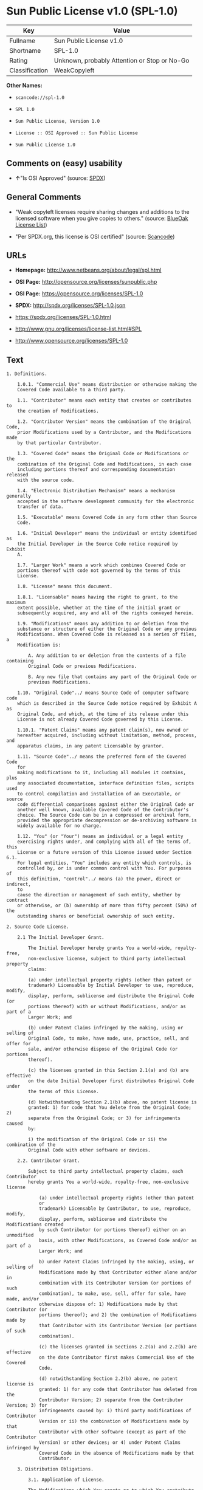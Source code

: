* Sun Public License v1.0 (SPL-1.0)

| Key              | Value                                          |
|------------------+------------------------------------------------|
| Fullname         | Sun Public License v1.0                        |
| Shortname        | SPL-1.0                                        |
| Rating           | Unknown, probably Attention or Stop or No-Go   |
| Classification   | WeakCopyleft                                   |

*Other Names:*

- =scancode://spl-1.0=

- =SPL 1.0=

- =Sun Public License, Version 1.0=

- =License :: OSI Approved :: Sun Public License=

- =Sun Public License 1.0=

** Comments on (easy) usability

- *↑*"Is OSI Approved" (source:
  [[https://spdx.org/licenses/SPL-1.0.html][SPDX]])

** General Comments

- "Weak copyleft licenses require sharing changes and additions to the
  licensed software when you give copies to others." (source:
  [[https://blueoakcouncil.org/copyleft][BlueOak License List]])

- "Per SPDX.org, this license is OSI certified" (source:
  [[https://github.com/nexB/scancode-toolkit/blob/develop/src/licensedcode/data/licenses/spl-1.0.yml][Scancode]])

** URLs

- *Homepage:* http://www.netbeans.org/about/legal/spl.html

- *OSI Page:* http://opensource.org/licenses/sunpublic.php

- *OSI Page:* https://opensource.org/licenses/SPL-1.0

- *SPDX:* http://spdx.org/licenses/SPL-1.0.json

- https://spdx.org/licenses/SPL-1.0.html

- http://www.gnu.org/licenses/license-list.html#SPL

- http://www.opensource.org/licenses/SPL-1.0

** Text

#+BEGIN_EXAMPLE
  1. Definitions.

      1.0.1. "Commercial Use" means distribution or otherwise making the
      Covered Code available to a third party.

      1.1. "Contributor" means each entity that creates or contributes to
      the creation of Modifications.

      1.2. "Contributor Version" means the combination of the Original Code,
      prior Modifications used by a Contributor, and the Modifications made
      by that particular Contributor.

      1.3. "Covered Code" means the Original Code or Modifications or the
      combination of the Original Code and Modifications, in each case
      including portions thereof and corresponding documentation released
      with the source code.

      1.4. "Electronic Distribution Mechanism" means a mechanism generally
      accepted in the software development community for the electronic
      transfer of data.

      1.5. "Executable" means Covered Code in any form other than Source
      Code.

      1.6. "Initial Developer" means the individual or entity identified as
      the Initial Developer in the Source Code notice required by Exhibit
      A.

      1.7. "Larger Work" means a work which combines Covered Code or
      portions thereof with code not governed by the terms of this
      License.

      1.8. "License" means this document.

      1.8.1. "Licensable" means having the right to grant, to the maximum
      extent possible, whether at the time of the initial grant or
      subsequently acquired, any and all of the rights conveyed herein.

      1.9. "Modifications" means any addition to or deletion from the
      substance or structure of either the Original Code or any previous
      Modifications. When Covered Code is released as a series of files, a
      Modification is:

          A. Any addition to or deletion from the contents of a file containing
          Original Code or previous Modifications.

          B. Any new file that contains any part of the Original Code or
          previous Modifications.

      1.10. "Original Code"../ means Source Code of computer software code
      which is described in the Source Code notice required by Exhibit A as
      Original Code, and which, at the time of its release under this
      License is not already Covered Code governed by this License.

      1.10.1. "Patent Claims" means any patent claim(s), now owned or
      hereafter acquired, including without limitation, method, process, and
      apparatus claims, in any patent Licensable by grantor.

      1.11. "Source Code"../ means the preferred form of the Covered Code
      for
      making modifications to it, including all modules it contains, plus
      any associated documentation, interface definition files, scripts used
      to control compilation and installation of an Executable, or source
      code differential comparisons against either the Original Code or
      another well known, available Covered Code of the Contributor's
      choice. The Source Code can be in a compressed or archival form,
      provided the appropriate decompression or de-archiving software is
      widely available for no charge.

      1.12. "You" (or "Your") means an individual or a legal entity
      exercising rights under, and complying with all of the terms of, this
      License or a future version of this License issued under Section 6.1.
      For legal entities, "You" includes any entity which controls, is
      controlled by, or is under common control with You. For purposes of
      this definition, "control"../ means (a) the power, direct or indirect,
      to
      cause the direction or management of such entity, whether by contract
      or otherwise, or (b) ownership of more than fifty percent (50%) of the
      outstanding shares or beneficial ownership of such entity.

  2. Source Code License.

      2.1 The Initial Developer Grant.

          The Initial Developer hereby grants You a world-wide, royalty-free,
          non-exclusive license, subject to third party intellectual property
          claims:

          (a) under intellectual property rights (other than patent or
          trademark) Licensable by Initial Developer to use, reproduce, modify,
          display, perform, sublicense and distribute the Original Code (or
          portions thereof) with or without Modifications, and/or as part of a
          Larger Work; and

          (b) under Patent Claims infringed by the making, using or selling of
          Original Code, to make, have made, use, practice, sell, and offer for
          sale, and/or otherwise dispose of the Original Code (or portions
          thereof).

          (c) the licenses granted in this Section 2.1(a) and (b) are effective
          on the date Initial Developer first distributes Original Code under
          the terms of this License.

          (d) Notwithstanding Section 2.1(b) above, no patent license is
          granted: 1) for code that You delete from the Original Code; 2)
          separate from the Original Code; or 3) for infringements caused
          by:

          i) the modification of the Original Code or ii) the combination of the
          Original Code with other software or devices.

      2.2. Contributor Grant.

          Subject to third party intellectual property claims, each Contributor
          hereby grants You a world-wide, royalty-free, non-exclusive license

              (a) under intellectual property rights (other than patent
              or
              trademark) Licensable by Contributor, to use, reproduce, modify,
              display, perform, sublicense and distribute the Modifications created
              by such Contributor (or portions thereof) either on an unmodified
              basis, with other Modifications, as Covered Code and/or as part of a
              Larger Work; and

              b) under Patent Claims infringed by the making, using, or selling of
              Modifications made by that Contributor either alone and/or in
              combination with its Contributor Version (or portions of such
              combination), to make, use, sell, offer for sale, have made, and/or
              otherwise dispose of: 1) Modifications made by that Contributor (or
              portions thereof); and 2) the combination of Modifications made by
              that Contributor with its Contributor Version (or portions of such
              combination).

              (c) the licenses granted in Sections 2.2(a) and 2.2(b) are effective
              on the date Contributor first makes Commercial Use of the Covered
              Code.

              (d) notwithstanding Section 2.2(b) above, no patent license is
              granted: 1) for any code that Contributor has deleted from the
              Contributor Version; 2) separate from the Contributor Version; 3) for
              infringements caused by: i) third party modifications of Contributor
              Version or ii) the combination of Modifications made by that
              Contributor with other software (except as part of the Contributor
              Version) or other devices; or 4) under Patent Claims infringed by
              Covered Code in the absence of Modifications made by that
              Contributor.

      3. Distribution Obligations.

          3.1. Application of License.

          The Modifications which You create or to which You contribute are
          governed by the terms of this License, including without limitation
          Section 2.2. The Source Code version of Covered Code may be
          distributed only under the terms of this License or a future version
          of this License released under Section 6.1, and You must include a
          copy of this License with every copy of the Source Code You
          distribute. You may not offer or impose any terms on any Source Code
          version that alters or restricts the applicable version of this
          License or the recipients' rights hereunder. However, You may include
          an additional document offering the additional rights described in
          Section 3.5.

          3.2. Availability of Source Code.

          Any Modification which You create or to which You contribute must be
          made available in Source Code form under the terms of this License
          either on the same media as an Executable version or via an accepted
          Electronic Distribution Mechanism to anyone to whom you made an
          Executable version available; and if made available via Electronic
          Distribution Mechanism, must remain available for at least twelve (12)
          months after the date it initially became available, or at least six
          (6) months after a subsequent version of that particular Modification
          has been made available to such recipients. You are responsible for
          ensuring that the Source Code version remains available even if the
          Electronic Distribution Mechanism is maintained by a third party.

          3.3. Description of Modifications.

          You must cause all Covered Code to which You contribute to contain a
          file documenting the changes You made to create that Covered Code and
          the date of any change. You must include a prominent statement that
          the Modification is derived, directly or indirectly, from Original
          Code provided by the Initial Developer and including the name of the
          Initial Developer in (a) the Source Code, and (b) in any notice in an
          Executable version or related documentation in which You describe the
          origin or ownership of the Covered Code.

          3.4. Intellectual Property Matters.

              (a) Third Party Claims.

              If Contributor has knowledge that a license under a third party's
              intellectual property rights is required to exercise the rights
              granted by such Contributor under Sections 2.1 or 2.2, Contributor
              must include a text file with the Source Code distribution titled
              "../LEGAL'' which describes the claim and the party making the claim in
              sufficient detail that a recipient will know whom to contact. If
              Contributor obtains such knowledge after the Modification is made
              available as described in Section 3.2, Contributor shall promptly
              modify the LEGAL file in all copies Contributor makes available
              thereafter and shall take other steps (such as notifying appropriate
              mailing lists or newsgroups) reasonably calculated to inform those who
              received the Covered Code that new knowledge has been obtained.

              (b) Contributor APIs.

              If Contributor's Modifications include an application programming
              interface ("API"../) and Contributor has knowledge of patent licenses
              which are reasonably necessary to implement that API, Contributor must
              also include this information in the LEGAL file.

              (c) Representations.

              Contributor represents that, except as disclosed pursuant to Section
              3.4(a) above, Contributor believes that Contributor's Modifications
              are Contributor's original creation(s) and/or Contributor has
              sufficient rights to grant the rights conveyed by this
              License

              .

          3.5. Required Notices.

          You must duplicate the notice in Exhibit A in each file of the Source
          Code. If it is not possible to put such notice in a particular Source
          Code file due to its structure, then You must include such notice in a
          location (such as a relevant directory) where a user would be likely
          to look for such a notice. If You created one or more Modification(s)
          You may add your name as a Contributor to the notice described in
          Exhibit A. You must also duplicate this License in any documentation
          for the Source Code where You describe recipients' rights or ownership
          rights relating to Covered Code. You may choose to offer, and to
          charge a fee for, warranty, support, indemnity or liability
          obligations to one or more recipients of Covered Code. However, You
          may do so only on Your own behalf, and not on behalf of the Initial
          Developer or any Contributor. You must make it absolutely clear than
          any such warranty, support, indemnity or liability obligation is
          offered by You alone, and You hereby agree to indemnify the Initial
          Developer and every Contributor for any liability incurred by the
          Initial Developer or such Contributor as a result of warranty,
          support, indemnity or liability terms You offer.

          3.6. Distribution of Executable Versions.

          You may distribute Covered Code in Executable form only if the
          requirements of Section 3.1-3.5 have been met for that Covered Code,
          and if You include a notice stating that the Source Code version of
          the Covered Code is available under the terms of this License,
          including a description of how and where You have fulfilled the
          obligations of Section 3.2. The notice must be conspicuously included
          in any notice in an Executable version, related documentation or
          collateral in which You describe recipients' rights relating to the
          Covered Code. You may distribute the Executable version of Covered
          Code or ownership rights under a license of Your choice, which may
          contain terms different from this License, provided that You are in
          compliance with the terms of this License and that the license for the
          Executable version does not attempt to limit or alter the recipient's
          rights in the Source Code version from the rights set forth in this
          License. If You distribute the Executable version under a different
          license You must make it absolutely clear that any terms which differ
          from this License are offered by You alone, not by the Initial
          Developer or any Contributor. You hereby agree to indemnify the
          Initial Developer and every Contributor for any liability incurred by
          the Initial Developer or such Contributor as a result of any such
          terms You offer.

          3.7. Larger Works.

          You may create a Larger Work by combining Covered Code with other
          code
          not governed by the terms of this License and distribute the Larger
          Work as a single product. In such a case, You must make sure the
          requirements of this License are fulfilled for the Covered Code.

      4. Inability to Comply Due to Statute or Regulation.

      If it is impossible for You to comply with any of the terms of this
      License with respect to some or all of the Covered Code due to
      statute, judicial order, or regulation then You must: (a) comply with
      the terms of this License to the maximum extent possible; and (b)
      describe the limitations and the code they affect. Such description
      must be included in the LEGAL file described in Section 3.4 and must
      be included with all distributions of the Source Code. Except to the
      extent prohibited by statute or regulation, such description must be
      sufficiently detailed for a recipient of ordinary skill to be able to
      understand it.

      5. Application of this License.

      This License applies to code to which the Initial Developer has
      attached the notice in Exhibit A and to related Covered Code.

      6. Versions of the License.

          6.1. New Versions.

          Sun Microsystems, Inc. ("Sun") may publish revised and/or new versions
          of the License from time to time. Each version will be given a
          distinguishing version number.

          6.2. Effect of New Versions.

          Once Covered Code has been published under a particular version of
          the
          License, You may always continue to use it under the terms of that
          version. You may also choose to use such Covered Code under the terms
          of any subsequent version of the License published by Sun. No one
          other than Sun has the right to modify the terms applicable to Covered
          Code created under this License.

          6.3. Derivative Works.

          If You create or use a modified version of this License (which you
          may
          only do in order to apply it to code which is not already Covered Code
          governed by this License), You must: (a) rename Your license so that
          the phrases "Sun," "Sun Public License," or "SPL"../ or any confusingly
          similar phrase do not appear in your license (except to note that your
          license differs from this License) and (b) otherwise make it clear
          that Your version of the license contains terms which differ from the
          Sun Public License. (Filling in the name of the Initial Developer,
          Original Code or Contributor in the notice described in Exhibit A
          shall not of themselves be deemed to be modifications of this
          License.)

      7. DISCLAIMER OF WARRANTY.

      COVERED CODE IS PROVIDED UNDER THIS LICENSE ON AN "../AS IS'' BASIS,
      WITHOUT WARRANTY OF ANY KIND, EITHER EXPRESSED OR IMPLIED, INCLUDING,
      WITHOUT LIMITATION, WARRANTIES THAT THE COVERED CODE IS FREE OF
      DEFECTS, MERCHANTABLE, FIT FOR A PARTICULAR PURPOSE OR NON-INFRINGING.
      THE ENTIRE RISK AS TO THE QUALITY AND PERFORMANCE OF THE COVERED CODE
      IS WITH YOU. SHOULD ANY COVERED CODE PROVE DEFECTIVE IN ANY RESPECT,
      YOU (NOT THE INITIAL DEVELOPER OR ANY OTHER CONTRIBUTOR) ASSUME THE
      COST OF ANY NECESSARY SERVICING, REPAIR OR CORRECTION. THIS DISCLAIMER
      OF WARRANTY CONSTITUTES AN ESSENTIAL PART OF THIS LICENSE. NO USE OF
      ANY COVERED CODE IS AUTHORIZED HEREUNDER EXCEPT UNDER THIS
      DISCLAIMER.

      8. TERMINATION.

          8.1. This License and the rights granted hereunder will terminate
          automatically if You fail to comply with terms herein and fail to cure
          such breach within 30 days of becoming aware of the breach. All
          sublicenses to the Covered Code which are properly granted shall
          survive any termination of this License. Provisions which, by their
          nature, must remain in effect beyond the termination of this License
          shall survive.

          8.2. If You initiate litigation by asserting a patent infringement
          claim (excluding declaratory judgment actions) against Initial Developer
          or a Contributor (the Initial Developer or Contributor against whom
          You file such action is referred to as "Participant") alleging
          that:

              (a) such Participant's Contributor Version directly or indirectly
              infringes any patent, then any and all rights granted by such
              Participant to You under Sections 2.1 and/or 2.2 of this License
              shall, upon 60 days notice from Participant terminate prospectively,
              unless if within 60 days after receipt of notice You either: (i)
              agree in writing to pay Participant a mutually agreeable reasonable
              royalty for Your past and future use of Modifications made by such
              Participant, or (ii) withdraw Your litigation claim with respect to
              the Contributor Version against such Participant. If within 60 days
              of notice, a reasonable royalty and payment arrangement are not
              mutually agreed upon in writing by the parties or the litigation claim
              is not withdrawn, the rights granted by Participant to You under
              Sections 2.1 and/or 2.2 automatically terminate at the expiration of
              the 60 day notice period specified above.

              (b) any software, hardware, or device, other than such Participant's
              Contributor Version, directly or indirectly infringes any patent, then
              any rights granted to You by such Participant under Sections 2.1(b)
              and 2.2(b) are revoked effective as of the date You first made, used,
              sold, distributed, or had made, Modifications made by that
              Participant.

          8.3. If You assert a patent infringement claim against Participant
          alleging that such Participant's Contributor Version directly or
          indirectly infringes any patent where such claim is resolved (such as
          by license or settlement) prior to the initiation of patent
          infringement litigation, then the reasonable value of the licenses
          granted by such Participant under Sections 2.1 or 2.2 shall be taken
          into account in determining the amount or value of any payment or
          license.

          8.4. In the event of termination under Sections 8.1 or 8.2 above,
          all
          end user license agreements (excluding distributors and resellers)
          which have been validly granted by You or any distributor hereunder
          prior to termination shall survive termination.

      9. LIMITATION OF LIABILITY.

      UNDER NO CIRCUMSTANCES AND UNDER NO LEGAL THEORY, WHETHER TORT
      (INCLUDING NEGLIGENCE), CONTRACT, OR OTHERWISE, SHALL YOU, THE INITIAL
      DEVELOPER, ANY OTHER CONTRIBUTOR, OR ANY DISTRIBUTOR OF COVERED CODE,
      OR ANY SUPPLIER OF ANY OF SUCH PARTIES, BE LIABLE TO ANY PERSON FOR
      ANY INDIRECT, SPECIAL, INCIDENTAL, OR CONSEQUENTIAL DAMAGES OF ANY
      CHARACTER INCLUDING, WITHOUT LIMITATION, DAMAGES FOR LOSS OF GOODWILL,
      WORK STOPPAGE, COMPUTER FAILURE OR MALFUNCTION, OR ANY AND ALL OTHER
      COMMERCIAL DAMAGES OR LOSSES, EVEN IF SUCH PARTY SHALL HAVE BEEN
      INFORMED OF THE POSSIBILITY OF SUCH DAMAGES. THIS LIMITATION OF
      LIABILITY SHALL NOT APPLY TO LIABILITY FOR DEATH OR PERSONAL INJURY
      RESULTING FROM SUCH PARTY'S NEGLIGENCE TO THE EXTENT APPLICABLE LAW
      PROHIBITS SUCH LIMITATION. SOME JURISDICTIONS DO NOT ALLOW THE
      EXCLUSION OR LIMITATION OF INCIDENTAL OR CONSEQUENTIAL DAMAGES, SO
      THIS EXCLUSION AND LIMITATION MAY NOT APPLY TO YOU.

      10. U.S. GOVERNMENT END USERS.

      The Covered Code is a "commercial item," as that term is defined in
      48
      C.F.R. 2.101 (Oct. 1995), consisting of "commercial computer software"
      and "commercial computer software documentation,"../ as such terms are
      used in 48 C.F.R. 12.212 (Sept. 1995). Consistent with 48 C.F.R.
      12.212 and 48 C.F.R. 227.7202-1 through 227.7202-4 (June 1995), all
      U.S. Government End Users acquire Covered Code with only those rights
      set forth herein.

      11. MISCELLANEOUS.

      This License represents the complete agreement concerning subject
      matter hereof. If any provision of this License is held to be
      unenforceable, such provision shall be reformed only to the extent
      necessary to make it enforceable. This License shall be governed by
      California law provisions (except to the extent applicable law, if
      any, provides otherwise), excluding its conflict-of-law provisions.
      With respect to disputes in which at least one party is a citizen of,
      or an entity chartered or registered to do business in the United
      States of America, any litigation relating to this License shall be
      subject to the jurisdiction of the Federal Courts of the Northern
      District of California, with venue lying in Santa Clara County,
      California, with the losing party responsible for costs, including
      without limitation, court costs and reasonable attorneys' fees and
      expenses. The application of the United Nations Convention on
      Contracts for the International Sale of Goods is expressly excluded.
      Any law or regulation which provides that the language of a contract
      shall be construed against the drafter shall not apply to this
      License.

      12. RESPONSIBILITY FOR CLAIMS.

      As between Initial Developer and the Contributors, each party is
      responsible for claims and damages arising, directly or indirectly,
      out of its utilization of rights under this License and You agree to
      work with Initial Developer and Contributors to distribute such
      responsibility on an equitable basis. Nothing herein is intended or
      shall be deemed to constitute any admission of liability.

      13. MULTIPLE-LICENSED CODE.

      Initial Developer may designate portions of the Covered Code as
      ?Multiple-Licensed?. ?Multiple-Licensed? means that the Initial
      Developer permits you to utilize portions of the Covered Code under
      Your choice of the alternative licenses, if any, specified by the
      Initial Developer in the file described in Exhibit A.

      Exhibit A -Sun Public License Notice.

          The contents of this file are subject to the Sun Public License

          Version 1.0 (the License); you may not use this file except in

          compliance with the License. A copy of the License is available at

          http://www.sun.com/

          The Original Code is  . The Initial Developer of the

          Original Code is  . Portions created by   are Copyright

          (C) . All Rights Reserved.

          Contributor(s):  .

          Alternatively, the contents of this file may be used under the terms

          of the   license (the ?[   ] License?), in which case the

          provisions of [ ] License are applicable instead of those above.

          If you wish to allow use of your version of this file only under the

          terms of the [ ] License and not to allow others to use your

          version of this file under the SPL, indicate your decision by deleting

          the provisions above and replace them with the notice and other

          provisions required by the [   ] License. If you do not delete the

          provisions above, a recipient may use your version of this file under

          either the SPL or the [   ] License.

          [NOTE: The text of this Exhibit A may differ slightly from the text of

          the notices in the Source Code files of the Original Code. You should

          use the text of this Exhibit A rather than the text found in the

          Original Code Source Code for Your Modifications.]
#+END_EXAMPLE

--------------

** Raw Data

*** Facts

- [[https://spdx.org/licenses/SPL-1.0.html][SPDX]]

- [[https://blueoakcouncil.org/copyleft][BlueOak License List]]

- [[https://github.com/OpenChain-Project/curriculum/raw/ddf1e879341adbd9b297cd67c5d5c16b2076540b/policy-template/Open%20Source%20Policy%20Template%20for%20OpenChain%20Specification%201.2.ods][OpenChainPolicyTemplate]]

- [[https://github.com/nexB/scancode-toolkit/blob/develop/src/licensedcode/data/licenses/spl-1.0.yml][Scancode]]

- [[https://opensource.org/licenses/][OpenSourceInitiative]]

- [[https://github.com/okfn/licenses/blob/master/licenses.csv][Open
  Knowledge International]]

*** Dot Cluster Graph

[[../dot/SPL-1.0.svg]]

*** Raw JSON

#+BEGIN_EXAMPLE
  {
      "__impliedNames": [
          "SPL-1.0",
          "Sun Public License v1.0",
          "scancode://spl-1.0",
          "SPL 1.0",
          "Sun Public License, Version 1.0",
          "License :: OSI Approved :: Sun Public License",
          "Sun Public License 1.0"
      ],
      "__impliedId": "SPL-1.0",
      "__impliedAmbiguousNames": [
          "Sun Public License v1.0"
      ],
      "__impliedComments": [
          [
              "BlueOak License List",
              [
                  "Weak copyleft licenses require sharing changes and additions to the licensed software when you give copies to others."
              ]
          ],
          [
              "Scancode",
              [
                  "Per SPDX.org, this license is OSI certified"
              ]
          ]
      ],
      "facts": {
          "Open Knowledge International": {
              "is_generic": null,
              "legacy_ids": [],
              "status": "active",
              "domain_software": true,
              "url": "https://opensource.org/licenses/SPL-1.0",
              "maintainer": "",
              "od_conformance": "not reviewed",
              "_sourceURL": "https://github.com/okfn/licenses/blob/master/licenses.csv",
              "domain_data": false,
              "osd_conformance": "approved",
              "id": "SPL-1.0",
              "title": "Sun Public License 1.0",
              "_implications": {
                  "__impliedNames": [
                      "SPL-1.0",
                      "Sun Public License 1.0"
                  ],
                  "__impliedId": "SPL-1.0",
                  "__impliedURLs": [
                      [
                          null,
                          "https://opensource.org/licenses/SPL-1.0"
                      ]
                  ]
              },
              "domain_content": false
          },
          "SPDX": {
              "isSPDXLicenseDeprecated": false,
              "spdxFullName": "Sun Public License v1.0",
              "spdxDetailsURL": "http://spdx.org/licenses/SPL-1.0.json",
              "_sourceURL": "https://spdx.org/licenses/SPL-1.0.html",
              "spdxLicIsOSIApproved": true,
              "spdxSeeAlso": [
                  "https://opensource.org/licenses/SPL-1.0"
              ],
              "_implications": {
                  "__impliedNames": [
                      "SPL-1.0",
                      "Sun Public License v1.0"
                  ],
                  "__impliedId": "SPL-1.0",
                  "__impliedJudgement": [
                      [
                          "SPDX",
                          {
                              "tag": "PositiveJudgement",
                              "contents": "Is OSI Approved"
                          }
                      ]
                  ],
                  "__isOsiApproved": true,
                  "__impliedURLs": [
                      [
                          "SPDX",
                          "http://spdx.org/licenses/SPL-1.0.json"
                      ],
                      [
                          null,
                          "https://opensource.org/licenses/SPL-1.0"
                      ]
                  ]
              },
              "spdxLicenseId": "SPL-1.0"
          },
          "Scancode": {
              "otherUrls": [
                  "http://www.gnu.org/licenses/license-list.html#SPL",
                  "http://www.opensource.org/licenses/SPL-1.0",
                  "https://opensource.org/licenses/SPL-1.0"
              ],
              "homepageUrl": "http://www.netbeans.org/about/legal/spl.html",
              "shortName": "SPL 1.0",
              "textUrls": null,
              "text": "1. Definitions.\n\n    1.0.1. \"Commercial Use\" means distribution or otherwise making the\n    Covered Code available to a third party.\n\n    1.1. \"Contributor\" means each entity that creates or contributes to\n    the creation of Modifications.\n\n    1.2. \"Contributor Version\" means the combination of the Original Code,\n    prior Modifications used by a Contributor, and the Modifications made\n    by that particular Contributor.\n\n    1.3. \"Covered Code\" means the Original Code or Modifications or the\n    combination of the Original Code and Modifications, in each case\n    including portions thereof and corresponding documentation released\n    with the source code.\n\n    1.4. \"Electronic Distribution Mechanism\" means a mechanism generally\n    accepted in the software development community for the electronic\n    transfer of data.\n\n    1.5. \"Executable\" means Covered Code in any form other than Source\n    Code.\n\n    1.6. \"Initial Developer\" means the individual or entity identified as\n    the Initial Developer in the Source Code notice required by Exhibit\n    A.\n\n    1.7. \"Larger Work\" means a work which combines Covered Code or\n    portions thereof with code not governed by the terms of this\n    License.\n\n    1.8. \"License\" means this document.\n\n    1.8.1. \"Licensable\" means having the right to grant, to the maximum\n    extent possible, whether at the time of the initial grant or\n    subsequently acquired, any and all of the rights conveyed herein.\n\n    1.9. \"Modifications\" means any addition to or deletion from the\n    substance or structure of either the Original Code or any previous\n    Modifications. When Covered Code is released as a series of files, a\n    Modification is:\n\n        A. Any addition to or deletion from the contents of a file containing\n        Original Code or previous Modifications.\n\n        B. Any new file that contains any part of the Original Code or\n        previous Modifications.\n\n    1.10. \"Original Code\"../ means Source Code of computer software code\n    which is described in the Source Code notice required by Exhibit A as\n    Original Code, and which, at the time of its release under this\n    License is not already Covered Code governed by this License.\n\n    1.10.1. \"Patent Claims\" means any patent claim(s), now owned or\n    hereafter acquired, including without limitation, method, process, and\n    apparatus claims, in any patent Licensable by grantor.\n\n    1.11. \"Source Code\"../ means the preferred form of the Covered Code\n    for\n    making modifications to it, including all modules it contains, plus\n    any associated documentation, interface definition files, scripts used\n    to control compilation and installation of an Executable, or source\n    code differential comparisons against either the Original Code or\n    another well known, available Covered Code of the Contributor's\n    choice. The Source Code can be in a compressed or archival form,\n    provided the appropriate decompression or de-archiving software is\n    widely available for no charge.\n\n    1.12. \"You\" (or \"Your\") means an individual or a legal entity\n    exercising rights under, and complying with all of the terms of, this\n    License or a future version of this License issued under Section 6.1.\n    For legal entities, \"You\" includes any entity which controls, is\n    controlled by, or is under common control with You. For purposes of\n    this definition, \"control\"../ means (a) the power, direct or indirect,\n    to\n    cause the direction or management of such entity, whether by contract\n    or otherwise, or (b) ownership of more than fifty percent (50%) of the\n    outstanding shares or beneficial ownership of such entity.\n\n2. Source Code License.\n\n    2.1 The Initial Developer Grant.\n\n        The Initial Developer hereby grants You a world-wide, royalty-free,\n        non-exclusive license, subject to third party intellectual property\n        claims:\n\n        (a) under intellectual property rights (other than patent or\n        trademark) Licensable by Initial Developer to use, reproduce, modify,\n        display, perform, sublicense and distribute the Original Code (or\n        portions thereof) with or without Modifications, and/or as part of a\n        Larger Work; and\n\n        (b) under Patent Claims infringed by the making, using or selling of\n        Original Code, to make, have made, use, practice, sell, and offer for\n        sale, and/or otherwise dispose of the Original Code (or portions\n        thereof).\n\n        (c) the licenses granted in this Section 2.1(a) and (b) are effective\n        on the date Initial Developer first distributes Original Code under\n        the terms of this License.\n\n        (d) Notwithstanding Section 2.1(b) above, no patent license is\n        granted: 1) for code that You delete from the Original Code; 2)\n        separate from the Original Code; or 3) for infringements caused\n        by:\n\n        i) the modification of the Original Code or ii) the combination of the\n        Original Code with other software or devices.\n\n    2.2. Contributor Grant.\n\n        Subject to third party intellectual property claims, each Contributor\n        hereby grants You a world-wide, royalty-free, non-exclusive license\n\n            (a) under intellectual property rights (other than patent\n            or\n            trademark) Licensable by Contributor, to use, reproduce, modify,\n            display, perform, sublicense and distribute the Modifications created\n            by such Contributor (or portions thereof) either on an unmodified\n            basis, with other Modifications, as Covered Code and/or as part of a\n            Larger Work; and\n\n            b) under Patent Claims infringed by the making, using, or selling of\n            Modifications made by that Contributor either alone and/or in\n            combination with its Contributor Version (or portions of such\n            combination), to make, use, sell, offer for sale, have made, and/or\n            otherwise dispose of: 1) Modifications made by that Contributor (or\n            portions thereof); and 2) the combination of Modifications made by\n            that Contributor with its Contributor Version (or portions of such\n            combination).\n\n            (c) the licenses granted in Sections 2.2(a) and 2.2(b) are effective\n            on the date Contributor first makes Commercial Use of the Covered\n            Code.\n\n            (d) notwithstanding Section 2.2(b) above, no patent license is\n            granted: 1) for any code that Contributor has deleted from the\n            Contributor Version; 2) separate from the Contributor Version; 3) for\n            infringements caused by: i) third party modifications of Contributor\n            Version or ii) the combination of Modifications made by that\n            Contributor with other software (except as part of the Contributor\n            Version) or other devices; or 4) under Patent Claims infringed by\n            Covered Code in the absence of Modifications made by that\n            Contributor.\n\n    3. Distribution Obligations.\n\n        3.1. Application of License.\n\n        The Modifications which You create or to which You contribute are\n        governed by the terms of this License, including without limitation\n        Section 2.2. The Source Code version of Covered Code may be\n        distributed only under the terms of this License or a future version\n        of this License released under Section 6.1, and You must include a\n        copy of this License with every copy of the Source Code You\n        distribute. You may not offer or impose any terms on any Source Code\n        version that alters or restricts the applicable version of this\n        License or the recipients' rights hereunder. However, You may include\n        an additional document offering the additional rights described in\n        Section 3.5.\n\n        3.2. Availability of Source Code.\n\n        Any Modification which You create or to which You contribute must be\n        made available in Source Code form under the terms of this License\n        either on the same media as an Executable version or via an accepted\n        Electronic Distribution Mechanism to anyone to whom you made an\n        Executable version available; and if made available via Electronic\n        Distribution Mechanism, must remain available for at least twelve (12)\n        months after the date it initially became available, or at least six\n        (6) months after a subsequent version of that particular Modification\n        has been made available to such recipients. You are responsible for\n        ensuring that the Source Code version remains available even if the\n        Electronic Distribution Mechanism is maintained by a third party.\n\n        3.3. Description of Modifications.\n\n        You must cause all Covered Code to which You contribute to contain a\n        file documenting the changes You made to create that Covered Code and\n        the date of any change. You must include a prominent statement that\n        the Modification is derived, directly or indirectly, from Original\n        Code provided by the Initial Developer and including the name of the\n        Initial Developer in (a) the Source Code, and (b) in any notice in an\n        Executable version or related documentation in which You describe the\n        origin or ownership of the Covered Code.\n\n        3.4. Intellectual Property Matters.\n\n            (a) Third Party Claims.\n\n            If Contributor has knowledge that a license under a third party's\n            intellectual property rights is required to exercise the rights\n            granted by such Contributor under Sections 2.1 or 2.2, Contributor\n            must include a text file with the Source Code distribution titled\n            \"../LEGAL'' which describes the claim and the party making the claim in\n            sufficient detail that a recipient will know whom to contact. If\n            Contributor obtains such knowledge after the Modification is made\n            available as described in Section 3.2, Contributor shall promptly\n            modify the LEGAL file in all copies Contributor makes available\n            thereafter and shall take other steps (such as notifying appropriate\n            mailing lists or newsgroups) reasonably calculated to inform those who\n            received the Covered Code that new knowledge has been obtained.\n\n            (b) Contributor APIs.\n\n            If Contributor's Modifications include an application programming\n            interface (\"API\"../) and Contributor has knowledge of patent licenses\n            which are reasonably necessary to implement that API, Contributor must\n            also include this information in the LEGAL file.\n\n            (c) Representations.\n\n            Contributor represents that, except as disclosed pursuant to Section\n            3.4(a) above, Contributor believes that Contributor's Modifications\n            are Contributor's original creation(s) and/or Contributor has\n            sufficient rights to grant the rights conveyed by this\n            License\n\n            .\n\n        3.5. Required Notices.\n\n        You must duplicate the notice in Exhibit A in each file of the Source\n        Code. If it is not possible to put such notice in a particular Source\n        Code file due to its structure, then You must include such notice in a\n        location (such as a relevant directory) where a user would be likely\n        to look for such a notice. If You created one or more Modification(s)\n        You may add your name as a Contributor to the notice described in\n        Exhibit A. You must also duplicate this License in any documentation\n        for the Source Code where You describe recipients' rights or ownership\n        rights relating to Covered Code. You may choose to offer, and to\n        charge a fee for, warranty, support, indemnity or liability\n        obligations to one or more recipients of Covered Code. However, You\n        may do so only on Your own behalf, and not on behalf of the Initial\n        Developer or any Contributor. You must make it absolutely clear than\n        any such warranty, support, indemnity or liability obligation is\n        offered by You alone, and You hereby agree to indemnify the Initial\n        Developer and every Contributor for any liability incurred by the\n        Initial Developer or such Contributor as a result of warranty,\n        support, indemnity or liability terms You offer.\n\n        3.6. Distribution of Executable Versions.\n\n        You may distribute Covered Code in Executable form only if the\n        requirements of Section 3.1-3.5 have been met for that Covered Code,\n        and if You include a notice stating that the Source Code version of\n        the Covered Code is available under the terms of this License,\n        including a description of how and where You have fulfilled the\n        obligations of Section 3.2. The notice must be conspicuously included\n        in any notice in an Executable version, related documentation or\n        collateral in which You describe recipients' rights relating to the\n        Covered Code. You may distribute the Executable version of Covered\n        Code or ownership rights under a license of Your choice, which may\n        contain terms different from this License, provided that You are in\n        compliance with the terms of this License and that the license for the\n        Executable version does not attempt to limit or alter the recipient's\n        rights in the Source Code version from the rights set forth in this\n        License. If You distribute the Executable version under a different\n        license You must make it absolutely clear that any terms which differ\n        from this License are offered by You alone, not by the Initial\n        Developer or any Contributor. You hereby agree to indemnify the\n        Initial Developer and every Contributor for any liability incurred by\n        the Initial Developer or such Contributor as a result of any such\n        terms You offer.\n\n        3.7. Larger Works.\n\n        You may create a Larger Work by combining Covered Code with other\n        code\n        not governed by the terms of this License and distribute the Larger\n        Work as a single product. In such a case, You must make sure the\n        requirements of this License are fulfilled for the Covered Code.\n\n    4. Inability to Comply Due to Statute or Regulation.\n\n    If it is impossible for You to comply with any of the terms of this\n    License with respect to some or all of the Covered Code due to\n    statute, judicial order, or regulation then You must: (a) comply with\n    the terms of this License to the maximum extent possible; and (b)\n    describe the limitations and the code they affect. Such description\n    must be included in the LEGAL file described in Section 3.4 and must\n    be included with all distributions of the Source Code. Except to the\n    extent prohibited by statute or regulation, such description must be\n    sufficiently detailed for a recipient of ordinary skill to be able to\n    understand it.\n\n    5. Application of this License.\n\n    This License applies to code to which the Initial Developer has\n    attached the notice in Exhibit A and to related Covered Code.\n\n    6. Versions of the License.\n\n        6.1. New Versions.\n\n        Sun Microsystems, Inc. (\"Sun\") may publish revised and/or new versions\n        of the License from time to time. Each version will be given a\n        distinguishing version number.\n\n        6.2. Effect of New Versions.\n\n        Once Covered Code has been published under a particular version of\n        the\n        License, You may always continue to use it under the terms of that\n        version. You may also choose to use such Covered Code under the terms\n        of any subsequent version of the License published by Sun. No one\n        other than Sun has the right to modify the terms applicable to Covered\n        Code created under this License.\n\n        6.3. Derivative Works.\n\n        If You create or use a modified version of this License (which you\n        may\n        only do in order to apply it to code which is not already Covered Code\n        governed by this License), You must: (a) rename Your license so that\n        the phrases \"Sun,\" \"Sun Public License,\" or \"SPL\"../ or any confusingly\n        similar phrase do not appear in your license (except to note that your\n        license differs from this License) and (b) otherwise make it clear\n        that Your version of the license contains terms which differ from the\n        Sun Public License. (Filling in the name of the Initial Developer,\n        Original Code or Contributor in the notice described in Exhibit A\n        shall not of themselves be deemed to be modifications of this\n        License.)\n\n    7. DISCLAIMER OF WARRANTY.\n\n    COVERED CODE IS PROVIDED UNDER THIS LICENSE ON AN \"../AS IS'' BASIS,\n    WITHOUT WARRANTY OF ANY KIND, EITHER EXPRESSED OR IMPLIED, INCLUDING,\n    WITHOUT LIMITATION, WARRANTIES THAT THE COVERED CODE IS FREE OF\n    DEFECTS, MERCHANTABLE, FIT FOR A PARTICULAR PURPOSE OR NON-INFRINGING.\n    THE ENTIRE RISK AS TO THE QUALITY AND PERFORMANCE OF THE COVERED CODE\n    IS WITH YOU. SHOULD ANY COVERED CODE PROVE DEFECTIVE IN ANY RESPECT,\n    YOU (NOT THE INITIAL DEVELOPER OR ANY OTHER CONTRIBUTOR) ASSUME THE\n    COST OF ANY NECESSARY SERVICING, REPAIR OR CORRECTION. THIS DISCLAIMER\n    OF WARRANTY CONSTITUTES AN ESSENTIAL PART OF THIS LICENSE. NO USE OF\n    ANY COVERED CODE IS AUTHORIZED HEREUNDER EXCEPT UNDER THIS\n    DISCLAIMER.\n\n    8. TERMINATION.\n\n        8.1. This License and the rights granted hereunder will terminate\n        automatically if You fail to comply with terms herein and fail to cure\n        such breach within 30 days of becoming aware of the breach. All\n        sublicenses to the Covered Code which are properly granted shall\n        survive any termination of this License. Provisions which, by their\n        nature, must remain in effect beyond the termination of this License\n        shall survive.\n\n        8.2. If You initiate litigation by asserting a patent infringement\n        claim (excluding declaratory judgment actions) against Initial Developer\n        or a Contributor (the Initial Developer or Contributor against whom\n        You file such action is referred to as \"Participant\") alleging\n        that:\n\n            (a) such Participant's Contributor Version directly or indirectly\n            infringes any patent, then any and all rights granted by such\n            Participant to You under Sections 2.1 and/or 2.2 of this License\n            shall, upon 60 days notice from Participant terminate prospectively,\n            unless if within 60 days after receipt of notice You either: (i)\n            agree in writing to pay Participant a mutually agreeable reasonable\n            royalty for Your past and future use of Modifications made by such\n            Participant, or (ii) withdraw Your litigation claim with respect to\n            the Contributor Version against such Participant. If within 60 days\n            of notice, a reasonable royalty and payment arrangement are not\n            mutually agreed upon in writing by the parties or the litigation claim\n            is not withdrawn, the rights granted by Participant to You under\n            Sections 2.1 and/or 2.2 automatically terminate at the expiration of\n            the 60 day notice period specified above.\n\n            (b) any software, hardware, or device, other than such Participant's\n            Contributor Version, directly or indirectly infringes any patent, then\n            any rights granted to You by such Participant under Sections 2.1(b)\n            and 2.2(b) are revoked effective as of the date You first made, used,\n            sold, distributed, or had made, Modifications made by that\n            Participant.\n\n        8.3. If You assert a patent infringement claim against Participant\n        alleging that such Participant's Contributor Version directly or\n        indirectly infringes any patent where such claim is resolved (such as\n        by license or settlement) prior to the initiation of patent\n        infringement litigation, then the reasonable value of the licenses\n        granted by such Participant under Sections 2.1 or 2.2 shall be taken\n        into account in determining the amount or value of any payment or\n        license.\n\n        8.4. In the event of termination under Sections 8.1 or 8.2 above,\n        all\n        end user license agreements (excluding distributors and resellers)\n        which have been validly granted by You or any distributor hereunder\n        prior to termination shall survive termination.\n\n    9. LIMITATION OF LIABILITY.\n\n    UNDER NO CIRCUMSTANCES AND UNDER NO LEGAL THEORY, WHETHER TORT\n    (INCLUDING NEGLIGENCE), CONTRACT, OR OTHERWISE, SHALL YOU, THE INITIAL\n    DEVELOPER, ANY OTHER CONTRIBUTOR, OR ANY DISTRIBUTOR OF COVERED CODE,\n    OR ANY SUPPLIER OF ANY OF SUCH PARTIES, BE LIABLE TO ANY PERSON FOR\n    ANY INDIRECT, SPECIAL, INCIDENTAL, OR CONSEQUENTIAL DAMAGES OF ANY\n    CHARACTER INCLUDING, WITHOUT LIMITATION, DAMAGES FOR LOSS OF GOODWILL,\n    WORK STOPPAGE, COMPUTER FAILURE OR MALFUNCTION, OR ANY AND ALL OTHER\n    COMMERCIAL DAMAGES OR LOSSES, EVEN IF SUCH PARTY SHALL HAVE BEEN\n    INFORMED OF THE POSSIBILITY OF SUCH DAMAGES. THIS LIMITATION OF\n    LIABILITY SHALL NOT APPLY TO LIABILITY FOR DEATH OR PERSONAL INJURY\n    RESULTING FROM SUCH PARTY'S NEGLIGENCE TO THE EXTENT APPLICABLE LAW\n    PROHIBITS SUCH LIMITATION. SOME JURISDICTIONS DO NOT ALLOW THE\n    EXCLUSION OR LIMITATION OF INCIDENTAL OR CONSEQUENTIAL DAMAGES, SO\n    THIS EXCLUSION AND LIMITATION MAY NOT APPLY TO YOU.\n\n    10. U.S. GOVERNMENT END USERS.\n\n    The Covered Code is a \"commercial item,\" as that term is defined in\n    48\n    C.F.R. 2.101 (Oct. 1995), consisting of \"commercial computer software\"\n    and \"commercial computer software documentation,\"../ as such terms are\n    used in 48 C.F.R. 12.212 (Sept. 1995). Consistent with 48 C.F.R.\n    12.212 and 48 C.F.R. 227.7202-1 through 227.7202-4 (June 1995), all\n    U.S. Government End Users acquire Covered Code with only those rights\n    set forth herein.\n\n    11. MISCELLANEOUS.\n\n    This License represents the complete agreement concerning subject\n    matter hereof. If any provision of this License is held to be\n    unenforceable, such provision shall be reformed only to the extent\n    necessary to make it enforceable. This License shall be governed by\n    California law provisions (except to the extent applicable law, if\n    any, provides otherwise), excluding its conflict-of-law provisions.\n    With respect to disputes in which at least one party is a citizen of,\n    or an entity chartered or registered to do business in the United\n    States of America, any litigation relating to this License shall be\n    subject to the jurisdiction of the Federal Courts of the Northern\n    District of California, with venue lying in Santa Clara County,\n    California, with the losing party responsible for costs, including\n    without limitation, court costs and reasonable attorneys' fees and\n    expenses. The application of the United Nations Convention on\n    Contracts for the International Sale of Goods is expressly excluded.\n    Any law or regulation which provides that the language of a contract\n    shall be construed against the drafter shall not apply to this\n    License.\n\n    12. RESPONSIBILITY FOR CLAIMS.\n\n    As between Initial Developer and the Contributors, each party is\n    responsible for claims and damages arising, directly or indirectly,\n    out of its utilization of rights under this License and You agree to\n    work with Initial Developer and Contributors to distribute such\n    responsibility on an equitable basis. Nothing herein is intended or\n    shall be deemed to constitute any admission of liability.\n\n    13. MULTIPLE-LICENSED CODE.\n\n    Initial Developer may designate portions of the Covered Code as\n    ?Multiple-Licensed?. ?Multiple-Licensed? means that the Initial\n    Developer permits you to utilize portions of the Covered Code under\n    Your choice of the alternative licenses, if any, specified by the\n    Initial Developer in the file described in Exhibit A.\n\n    Exhibit A -Sun Public License Notice.\n\n        The contents of this file are subject to the Sun Public License\n\n        Version 1.0 (the License); you may not use this file except in\n\n        compliance with the License. A copy of the License is available at\n\n        http://www.sun.com/\n\n        The Original Code is  . The Initial Developer of the\n\n        Original Code is  . Portions created by   are Copyright\n\n        (C) . All Rights Reserved.\n\n        Contributor(s):  .\n\n        Alternatively, the contents of this file may be used under the terms\n\n        of the   license (the ?[   ] License?), in which case the\n\n        provisions of [ ] License are applicable instead of those above.\n\n        If you wish to allow use of your version of this file only under the\n\n        terms of the [ ] License and not to allow others to use your\n\n        version of this file under the SPL, indicate your decision by deleting\n\n        the provisions above and replace them with the notice and other\n\n        provisions required by the [   ] License. If you do not delete the\n\n        provisions above, a recipient may use your version of this file under\n\n        either the SPL or the [   ] License.\n\n        [NOTE: The text of this Exhibit A may differ slightly from the text of\n\n        the notices in the Source Code files of the Original Code. You should\n\n        use the text of this Exhibit A rather than the text found in the\n\n        Original Code Source Code for Your Modifications.]",
              "category": "Copyleft Limited",
              "osiUrl": "http://opensource.org/licenses/sunpublic.php",
              "owner": "Oracle (Sun)",
              "_sourceURL": "https://github.com/nexB/scancode-toolkit/blob/develop/src/licensedcode/data/licenses/spl-1.0.yml",
              "key": "spl-1.0",
              "name": "Sun Public License 1.0",
              "spdxId": "SPL-1.0",
              "notes": "Per SPDX.org, this license is OSI certified",
              "_implications": {
                  "__impliedNames": [
                      "scancode://spl-1.0",
                      "SPL 1.0",
                      "SPL-1.0"
                  ],
                  "__impliedId": "SPL-1.0",
                  "__impliedComments": [
                      [
                          "Scancode",
                          [
                              "Per SPDX.org, this license is OSI certified"
                          ]
                      ]
                  ],
                  "__impliedCopyleft": [
                      [
                          "Scancode",
                          "WeakCopyleft"
                      ]
                  ],
                  "__calculatedCopyleft": "WeakCopyleft",
                  "__impliedText": "1. Definitions.\n\n    1.0.1. \"Commercial Use\" means distribution or otherwise making the\n    Covered Code available to a third party.\n\n    1.1. \"Contributor\" means each entity that creates or contributes to\n    the creation of Modifications.\n\n    1.2. \"Contributor Version\" means the combination of the Original Code,\n    prior Modifications used by a Contributor, and the Modifications made\n    by that particular Contributor.\n\n    1.3. \"Covered Code\" means the Original Code or Modifications or the\n    combination of the Original Code and Modifications, in each case\n    including portions thereof and corresponding documentation released\n    with the source code.\n\n    1.4. \"Electronic Distribution Mechanism\" means a mechanism generally\n    accepted in the software development community for the electronic\n    transfer of data.\n\n    1.5. \"Executable\" means Covered Code in any form other than Source\n    Code.\n\n    1.6. \"Initial Developer\" means the individual or entity identified as\n    the Initial Developer in the Source Code notice required by Exhibit\n    A.\n\n    1.7. \"Larger Work\" means a work which combines Covered Code or\n    portions thereof with code not governed by the terms of this\n    License.\n\n    1.8. \"License\" means this document.\n\n    1.8.1. \"Licensable\" means having the right to grant, to the maximum\n    extent possible, whether at the time of the initial grant or\n    subsequently acquired, any and all of the rights conveyed herein.\n\n    1.9. \"Modifications\" means any addition to or deletion from the\n    substance or structure of either the Original Code or any previous\n    Modifications. When Covered Code is released as a series of files, a\n    Modification is:\n\n        A. Any addition to or deletion from the contents of a file containing\n        Original Code or previous Modifications.\n\n        B. Any new file that contains any part of the Original Code or\n        previous Modifications.\n\n    1.10. \"Original Code\"../ means Source Code of computer software code\n    which is described in the Source Code notice required by Exhibit A as\n    Original Code, and which, at the time of its release under this\n    License is not already Covered Code governed by this License.\n\n    1.10.1. \"Patent Claims\" means any patent claim(s), now owned or\n    hereafter acquired, including without limitation, method, process, and\n    apparatus claims, in any patent Licensable by grantor.\n\n    1.11. \"Source Code\"../ means the preferred form of the Covered Code\n    for\n    making modifications to it, including all modules it contains, plus\n    any associated documentation, interface definition files, scripts used\n    to control compilation and installation of an Executable, or source\n    code differential comparisons against either the Original Code or\n    another well known, available Covered Code of the Contributor's\n    choice. The Source Code can be in a compressed or archival form,\n    provided the appropriate decompression or de-archiving software is\n    widely available for no charge.\n\n    1.12. \"You\" (or \"Your\") means an individual or a legal entity\n    exercising rights under, and complying with all of the terms of, this\n    License or a future version of this License issued under Section 6.1.\n    For legal entities, \"You\" includes any entity which controls, is\n    controlled by, or is under common control with You. For purposes of\n    this definition, \"control\"../ means (a) the power, direct or indirect,\n    to\n    cause the direction or management of such entity, whether by contract\n    or otherwise, or (b) ownership of more than fifty percent (50%) of the\n    outstanding shares or beneficial ownership of such entity.\n\n2. Source Code License.\n\n    2.1 The Initial Developer Grant.\n\n        The Initial Developer hereby grants You a world-wide, royalty-free,\n        non-exclusive license, subject to third party intellectual property\n        claims:\n\n        (a) under intellectual property rights (other than patent or\n        trademark) Licensable by Initial Developer to use, reproduce, modify,\n        display, perform, sublicense and distribute the Original Code (or\n        portions thereof) with or without Modifications, and/or as part of a\n        Larger Work; and\n\n        (b) under Patent Claims infringed by the making, using or selling of\n        Original Code, to make, have made, use, practice, sell, and offer for\n        sale, and/or otherwise dispose of the Original Code (or portions\n        thereof).\n\n        (c) the licenses granted in this Section 2.1(a) and (b) are effective\n        on the date Initial Developer first distributes Original Code under\n        the terms of this License.\n\n        (d) Notwithstanding Section 2.1(b) above, no patent license is\n        granted: 1) for code that You delete from the Original Code; 2)\n        separate from the Original Code; or 3) for infringements caused\n        by:\n\n        i) the modification of the Original Code or ii) the combination of the\n        Original Code with other software or devices.\n\n    2.2. Contributor Grant.\n\n        Subject to third party intellectual property claims, each Contributor\n        hereby grants You a world-wide, royalty-free, non-exclusive license\n\n            (a) under intellectual property rights (other than patent\n            or\n            trademark) Licensable by Contributor, to use, reproduce, modify,\n            display, perform, sublicense and distribute the Modifications created\n            by such Contributor (or portions thereof) either on an unmodified\n            basis, with other Modifications, as Covered Code and/or as part of a\n            Larger Work; and\n\n            b) under Patent Claims infringed by the making, using, or selling of\n            Modifications made by that Contributor either alone and/or in\n            combination with its Contributor Version (or portions of such\n            combination), to make, use, sell, offer for sale, have made, and/or\n            otherwise dispose of: 1) Modifications made by that Contributor (or\n            portions thereof); and 2) the combination of Modifications made by\n            that Contributor with its Contributor Version (or portions of such\n            combination).\n\n            (c) the licenses granted in Sections 2.2(a) and 2.2(b) are effective\n            on the date Contributor first makes Commercial Use of the Covered\n            Code.\n\n            (d) notwithstanding Section 2.2(b) above, no patent license is\n            granted: 1) for any code that Contributor has deleted from the\n            Contributor Version; 2) separate from the Contributor Version; 3) for\n            infringements caused by: i) third party modifications of Contributor\n            Version or ii) the combination of Modifications made by that\n            Contributor with other software (except as part of the Contributor\n            Version) or other devices; or 4) under Patent Claims infringed by\n            Covered Code in the absence of Modifications made by that\n            Contributor.\n\n    3. Distribution Obligations.\n\n        3.1. Application of License.\n\n        The Modifications which You create or to which You contribute are\n        governed by the terms of this License, including without limitation\n        Section 2.2. The Source Code version of Covered Code may be\n        distributed only under the terms of this License or a future version\n        of this License released under Section 6.1, and You must include a\n        copy of this License with every copy of the Source Code You\n        distribute. You may not offer or impose any terms on any Source Code\n        version that alters or restricts the applicable version of this\n        License or the recipients' rights hereunder. However, You may include\n        an additional document offering the additional rights described in\n        Section 3.5.\n\n        3.2. Availability of Source Code.\n\n        Any Modification which You create or to which You contribute must be\n        made available in Source Code form under the terms of this License\n        either on the same media as an Executable version or via an accepted\n        Electronic Distribution Mechanism to anyone to whom you made an\n        Executable version available; and if made available via Electronic\n        Distribution Mechanism, must remain available for at least twelve (12)\n        months after the date it initially became available, or at least six\n        (6) months after a subsequent version of that particular Modification\n        has been made available to such recipients. You are responsible for\n        ensuring that the Source Code version remains available even if the\n        Electronic Distribution Mechanism is maintained by a third party.\n\n        3.3. Description of Modifications.\n\n        You must cause all Covered Code to which You contribute to contain a\n        file documenting the changes You made to create that Covered Code and\n        the date of any change. You must include a prominent statement that\n        the Modification is derived, directly or indirectly, from Original\n        Code provided by the Initial Developer and including the name of the\n        Initial Developer in (a) the Source Code, and (b) in any notice in an\n        Executable version or related documentation in which You describe the\n        origin or ownership of the Covered Code.\n\n        3.4. Intellectual Property Matters.\n\n            (a) Third Party Claims.\n\n            If Contributor has knowledge that a license under a third party's\n            intellectual property rights is required to exercise the rights\n            granted by such Contributor under Sections 2.1 or 2.2, Contributor\n            must include a text file with the Source Code distribution titled\n            \"../LEGAL'' which describes the claim and the party making the claim in\n            sufficient detail that a recipient will know whom to contact. If\n            Contributor obtains such knowledge after the Modification is made\n            available as described in Section 3.2, Contributor shall promptly\n            modify the LEGAL file in all copies Contributor makes available\n            thereafter and shall take other steps (such as notifying appropriate\n            mailing lists or newsgroups) reasonably calculated to inform those who\n            received the Covered Code that new knowledge has been obtained.\n\n            (b) Contributor APIs.\n\n            If Contributor's Modifications include an application programming\n            interface (\"API\"../) and Contributor has knowledge of patent licenses\n            which are reasonably necessary to implement that API, Contributor must\n            also include this information in the LEGAL file.\n\n            (c) Representations.\n\n            Contributor represents that, except as disclosed pursuant to Section\n            3.4(a) above, Contributor believes that Contributor's Modifications\n            are Contributor's original creation(s) and/or Contributor has\n            sufficient rights to grant the rights conveyed by this\n            License\n\n            .\n\n        3.5. Required Notices.\n\n        You must duplicate the notice in Exhibit A in each file of the Source\n        Code. If it is not possible to put such notice in a particular Source\n        Code file due to its structure, then You must include such notice in a\n        location (such as a relevant directory) where a user would be likely\n        to look for such a notice. If You created one or more Modification(s)\n        You may add your name as a Contributor to the notice described in\n        Exhibit A. You must also duplicate this License in any documentation\n        for the Source Code where You describe recipients' rights or ownership\n        rights relating to Covered Code. You may choose to offer, and to\n        charge a fee for, warranty, support, indemnity or liability\n        obligations to one or more recipients of Covered Code. However, You\n        may do so only on Your own behalf, and not on behalf of the Initial\n        Developer or any Contributor. You must make it absolutely clear than\n        any such warranty, support, indemnity or liability obligation is\n        offered by You alone, and You hereby agree to indemnify the Initial\n        Developer and every Contributor for any liability incurred by the\n        Initial Developer or such Contributor as a result of warranty,\n        support, indemnity or liability terms You offer.\n\n        3.6. Distribution of Executable Versions.\n\n        You may distribute Covered Code in Executable form only if the\n        requirements of Section 3.1-3.5 have been met for that Covered Code,\n        and if You include a notice stating that the Source Code version of\n        the Covered Code is available under the terms of this License,\n        including a description of how and where You have fulfilled the\n        obligations of Section 3.2. The notice must be conspicuously included\n        in any notice in an Executable version, related documentation or\n        collateral in which You describe recipients' rights relating to the\n        Covered Code. You may distribute the Executable version of Covered\n        Code or ownership rights under a license of Your choice, which may\n        contain terms different from this License, provided that You are in\n        compliance with the terms of this License and that the license for the\n        Executable version does not attempt to limit or alter the recipient's\n        rights in the Source Code version from the rights set forth in this\n        License. If You distribute the Executable version under a different\n        license You must make it absolutely clear that any terms which differ\n        from this License are offered by You alone, not by the Initial\n        Developer or any Contributor. You hereby agree to indemnify the\n        Initial Developer and every Contributor for any liability incurred by\n        the Initial Developer or such Contributor as a result of any such\n        terms You offer.\n\n        3.7. Larger Works.\n\n        You may create a Larger Work by combining Covered Code with other\n        code\n        not governed by the terms of this License and distribute the Larger\n        Work as a single product. In such a case, You must make sure the\n        requirements of this License are fulfilled for the Covered Code.\n\n    4. Inability to Comply Due to Statute or Regulation.\n\n    If it is impossible for You to comply with any of the terms of this\n    License with respect to some or all of the Covered Code due to\n    statute, judicial order, or regulation then You must: (a) comply with\n    the terms of this License to the maximum extent possible; and (b)\n    describe the limitations and the code they affect. Such description\n    must be included in the LEGAL file described in Section 3.4 and must\n    be included with all distributions of the Source Code. Except to the\n    extent prohibited by statute or regulation, such description must be\n    sufficiently detailed for a recipient of ordinary skill to be able to\n    understand it.\n\n    5. Application of this License.\n\n    This License applies to code to which the Initial Developer has\n    attached the notice in Exhibit A and to related Covered Code.\n\n    6. Versions of the License.\n\n        6.1. New Versions.\n\n        Sun Microsystems, Inc. (\"Sun\") may publish revised and/or new versions\n        of the License from time to time. Each version will be given a\n        distinguishing version number.\n\n        6.2. Effect of New Versions.\n\n        Once Covered Code has been published under a particular version of\n        the\n        License, You may always continue to use it under the terms of that\n        version. You may also choose to use such Covered Code under the terms\n        of any subsequent version of the License published by Sun. No one\n        other than Sun has the right to modify the terms applicable to Covered\n        Code created under this License.\n\n        6.3. Derivative Works.\n\n        If You create or use a modified version of this License (which you\n        may\n        only do in order to apply it to code which is not already Covered Code\n        governed by this License), You must: (a) rename Your license so that\n        the phrases \"Sun,\" \"Sun Public License,\" or \"SPL\"../ or any confusingly\n        similar phrase do not appear in your license (except to note that your\n        license differs from this License) and (b) otherwise make it clear\n        that Your version of the license contains terms which differ from the\n        Sun Public License. (Filling in the name of the Initial Developer,\n        Original Code or Contributor in the notice described in Exhibit A\n        shall not of themselves be deemed to be modifications of this\n        License.)\n\n    7. DISCLAIMER OF WARRANTY.\n\n    COVERED CODE IS PROVIDED UNDER THIS LICENSE ON AN \"../AS IS'' BASIS,\n    WITHOUT WARRANTY OF ANY KIND, EITHER EXPRESSED OR IMPLIED, INCLUDING,\n    WITHOUT LIMITATION, WARRANTIES THAT THE COVERED CODE IS FREE OF\n    DEFECTS, MERCHANTABLE, FIT FOR A PARTICULAR PURPOSE OR NON-INFRINGING.\n    THE ENTIRE RISK AS TO THE QUALITY AND PERFORMANCE OF THE COVERED CODE\n    IS WITH YOU. SHOULD ANY COVERED CODE PROVE DEFECTIVE IN ANY RESPECT,\n    YOU (NOT THE INITIAL DEVELOPER OR ANY OTHER CONTRIBUTOR) ASSUME THE\n    COST OF ANY NECESSARY SERVICING, REPAIR OR CORRECTION. THIS DISCLAIMER\n    OF WARRANTY CONSTITUTES AN ESSENTIAL PART OF THIS LICENSE. NO USE OF\n    ANY COVERED CODE IS AUTHORIZED HEREUNDER EXCEPT UNDER THIS\n    DISCLAIMER.\n\n    8. TERMINATION.\n\n        8.1. This License and the rights granted hereunder will terminate\n        automatically if You fail to comply with terms herein and fail to cure\n        such breach within 30 days of becoming aware of the breach. All\n        sublicenses to the Covered Code which are properly granted shall\n        survive any termination of this License. Provisions which, by their\n        nature, must remain in effect beyond the termination of this License\n        shall survive.\n\n        8.2. If You initiate litigation by asserting a patent infringement\n        claim (excluding declaratory judgment actions) against Initial Developer\n        or a Contributor (the Initial Developer or Contributor against whom\n        You file such action is referred to as \"Participant\") alleging\n        that:\n\n            (a) such Participant's Contributor Version directly or indirectly\n            infringes any patent, then any and all rights granted by such\n            Participant to You under Sections 2.1 and/or 2.2 of this License\n            shall, upon 60 days notice from Participant terminate prospectively,\n            unless if within 60 days after receipt of notice You either: (i)\n            agree in writing to pay Participant a mutually agreeable reasonable\n            royalty for Your past and future use of Modifications made by such\n            Participant, or (ii) withdraw Your litigation claim with respect to\n            the Contributor Version against such Participant. If within 60 days\n            of notice, a reasonable royalty and payment arrangement are not\n            mutually agreed upon in writing by the parties or the litigation claim\n            is not withdrawn, the rights granted by Participant to You under\n            Sections 2.1 and/or 2.2 automatically terminate at the expiration of\n            the 60 day notice period specified above.\n\n            (b) any software, hardware, or device, other than such Participant's\n            Contributor Version, directly or indirectly infringes any patent, then\n            any rights granted to You by such Participant under Sections 2.1(b)\n            and 2.2(b) are revoked effective as of the date You first made, used,\n            sold, distributed, or had made, Modifications made by that\n            Participant.\n\n        8.3. If You assert a patent infringement claim against Participant\n        alleging that such Participant's Contributor Version directly or\n        indirectly infringes any patent where such claim is resolved (such as\n        by license or settlement) prior to the initiation of patent\n        infringement litigation, then the reasonable value of the licenses\n        granted by such Participant under Sections 2.1 or 2.2 shall be taken\n        into account in determining the amount or value of any payment or\n        license.\n\n        8.4. In the event of termination under Sections 8.1 or 8.2 above,\n        all\n        end user license agreements (excluding distributors and resellers)\n        which have been validly granted by You or any distributor hereunder\n        prior to termination shall survive termination.\n\n    9. LIMITATION OF LIABILITY.\n\n    UNDER NO CIRCUMSTANCES AND UNDER NO LEGAL THEORY, WHETHER TORT\n    (INCLUDING NEGLIGENCE), CONTRACT, OR OTHERWISE, SHALL YOU, THE INITIAL\n    DEVELOPER, ANY OTHER CONTRIBUTOR, OR ANY DISTRIBUTOR OF COVERED CODE,\n    OR ANY SUPPLIER OF ANY OF SUCH PARTIES, BE LIABLE TO ANY PERSON FOR\n    ANY INDIRECT, SPECIAL, INCIDENTAL, OR CONSEQUENTIAL DAMAGES OF ANY\n    CHARACTER INCLUDING, WITHOUT LIMITATION, DAMAGES FOR LOSS OF GOODWILL,\n    WORK STOPPAGE, COMPUTER FAILURE OR MALFUNCTION, OR ANY AND ALL OTHER\n    COMMERCIAL DAMAGES OR LOSSES, EVEN IF SUCH PARTY SHALL HAVE BEEN\n    INFORMED OF THE POSSIBILITY OF SUCH DAMAGES. THIS LIMITATION OF\n    LIABILITY SHALL NOT APPLY TO LIABILITY FOR DEATH OR PERSONAL INJURY\n    RESULTING FROM SUCH PARTY'S NEGLIGENCE TO THE EXTENT APPLICABLE LAW\n    PROHIBITS SUCH LIMITATION. SOME JURISDICTIONS DO NOT ALLOW THE\n    EXCLUSION OR LIMITATION OF INCIDENTAL OR CONSEQUENTIAL DAMAGES, SO\n    THIS EXCLUSION AND LIMITATION MAY NOT APPLY TO YOU.\n\n    10. U.S. GOVERNMENT END USERS.\n\n    The Covered Code is a \"commercial item,\" as that term is defined in\n    48\n    C.F.R. 2.101 (Oct. 1995), consisting of \"commercial computer software\"\n    and \"commercial computer software documentation,\"../ as such terms are\n    used in 48 C.F.R. 12.212 (Sept. 1995). Consistent with 48 C.F.R.\n    12.212 and 48 C.F.R. 227.7202-1 through 227.7202-4 (June 1995), all\n    U.S. Government End Users acquire Covered Code with only those rights\n    set forth herein.\n\n    11. MISCELLANEOUS.\n\n    This License represents the complete agreement concerning subject\n    matter hereof. If any provision of this License is held to be\n    unenforceable, such provision shall be reformed only to the extent\n    necessary to make it enforceable. This License shall be governed by\n    California law provisions (except to the extent applicable law, if\n    any, provides otherwise), excluding its conflict-of-law provisions.\n    With respect to disputes in which at least one party is a citizen of,\n    or an entity chartered or registered to do business in the United\n    States of America, any litigation relating to this License shall be\n    subject to the jurisdiction of the Federal Courts of the Northern\n    District of California, with venue lying in Santa Clara County,\n    California, with the losing party responsible for costs, including\n    without limitation, court costs and reasonable attorneys' fees and\n    expenses. The application of the United Nations Convention on\n    Contracts for the International Sale of Goods is expressly excluded.\n    Any law or regulation which provides that the language of a contract\n    shall be construed against the drafter shall not apply to this\n    License.\n\n    12. RESPONSIBILITY FOR CLAIMS.\n\n    As between Initial Developer and the Contributors, each party is\n    responsible for claims and damages arising, directly or indirectly,\n    out of its utilization of rights under this License and You agree to\n    work with Initial Developer and Contributors to distribute such\n    responsibility on an equitable basis. Nothing herein is intended or\n    shall be deemed to constitute any admission of liability.\n\n    13. MULTIPLE-LICENSED CODE.\n\n    Initial Developer may designate portions of the Covered Code as\n    ?Multiple-Licensed?. ?Multiple-Licensed? means that the Initial\n    Developer permits you to utilize portions of the Covered Code under\n    Your choice of the alternative licenses, if any, specified by the\n    Initial Developer in the file described in Exhibit A.\n\n    Exhibit A -Sun Public License Notice.\n\n        The contents of this file are subject to the Sun Public License\n\n        Version 1.0 (the License); you may not use this file except in\n\n        compliance with the License. A copy of the License is available at\n\n        http://www.sun.com/\n\n        The Original Code is  . The Initial Developer of the\n\n        Original Code is  . Portions created by   are Copyright\n\n        (C) . All Rights Reserved.\n\n        Contributor(s):  .\n\n        Alternatively, the contents of this file may be used under the terms\n\n        of the   license (the ?[   ] License?), in which case the\n\n        provisions of [ ] License are applicable instead of those above.\n\n        If you wish to allow use of your version of this file only under the\n\n        terms of the [ ] License and not to allow others to use your\n\n        version of this file under the SPL, indicate your decision by deleting\n\n        the provisions above and replace them with the notice and other\n\n        provisions required by the [   ] License. If you do not delete the\n\n        provisions above, a recipient may use your version of this file under\n\n        either the SPL or the [   ] License.\n\n        [NOTE: The text of this Exhibit A may differ slightly from the text of\n\n        the notices in the Source Code files of the Original Code. You should\n\n        use the text of this Exhibit A rather than the text found in the\n\n        Original Code Source Code for Your Modifications.]",
                  "__impliedURLs": [
                      [
                          "Homepage",
                          "http://www.netbeans.org/about/legal/spl.html"
                      ],
                      [
                          "OSI Page",
                          "http://opensource.org/licenses/sunpublic.php"
                      ],
                      [
                          null,
                          "http://www.gnu.org/licenses/license-list.html#SPL"
                      ],
                      [
                          null,
                          "http://www.opensource.org/licenses/SPL-1.0"
                      ],
                      [
                          null,
                          "https://opensource.org/licenses/SPL-1.0"
                      ]
                  ]
              }
          },
          "OpenChainPolicyTemplate": {
              "isSaaSDeemed": "no",
              "licenseType": "copyleft",
              "freedomOrDeath": "no",
              "typeCopyleft": "weak",
              "_sourceURL": "https://github.com/OpenChain-Project/curriculum/raw/ddf1e879341adbd9b297cd67c5d5c16b2076540b/policy-template/Open%20Source%20Policy%20Template%20for%20OpenChain%20Specification%201.2.ods",
              "name": "Sun Public License 1.0 ",
              "commercialUse": true,
              "spdxId": "SPL-1.0",
              "_implications": {
                  "__impliedNames": [
                      "SPL-1.0"
                  ]
              }
          },
          "BlueOak License List": {
              "url": "https://spdx.org/licenses/SPL-1.0.html",
              "familyName": "Sun Public License v1.0",
              "_sourceURL": "https://blueoakcouncil.org/copyleft",
              "name": "Sun Public License v1.0",
              "id": "SPL-1.0",
              "_implications": {
                  "__impliedNames": [
                      "SPL-1.0",
                      "Sun Public License v1.0"
                  ],
                  "__impliedAmbiguousNames": [
                      "Sun Public License v1.0"
                  ],
                  "__impliedComments": [
                      [
                          "BlueOak License List",
                          [
                              "Weak copyleft licenses require sharing changes and additions to the licensed software when you give copies to others."
                          ]
                      ]
                  ],
                  "__impliedCopyleft": [
                      [
                          "BlueOak License List",
                          "WeakCopyleft"
                      ]
                  ],
                  "__calculatedCopyleft": "WeakCopyleft",
                  "__impliedURLs": [
                      [
                          null,
                          "https://spdx.org/licenses/SPL-1.0.html"
                      ]
                  ]
              },
              "CopyleftKind": "WeakCopyleft"
          },
          "OpenSourceInitiative": {
              "text": [
                  {
                      "url": "https://opensource.org/licenses/SPL-1.0",
                      "title": "HTML",
                      "media_type": "text/html"
                  }
              ],
              "identifiers": [
                  {
                      "identifier": "SPL-1.0",
                      "scheme": "SPDX"
                  },
                  {
                      "identifier": "License :: OSI Approved :: Sun Public License",
                      "scheme": "Trove"
                  }
              ],
              "superseded_by": null,
              "_sourceURL": "https://opensource.org/licenses/",
              "name": "Sun Public License, Version 1.0",
              "other_names": [],
              "keywords": [
                  "discouraged",
                  "non-reusable",
                  "osi-approved"
              ],
              "id": "SPL-1.0",
              "links": [
                  {
                      "note": "OSI Page",
                      "url": "https://opensource.org/licenses/SPL-1.0"
                  }
              ],
              "_implications": {
                  "__impliedNames": [
                      "SPL-1.0",
                      "Sun Public License, Version 1.0",
                      "SPL-1.0",
                      "License :: OSI Approved :: Sun Public License"
                  ],
                  "__impliedURLs": [
                      [
                          "OSI Page",
                          "https://opensource.org/licenses/SPL-1.0"
                      ]
                  ]
              }
          }
      },
      "__impliedJudgement": [
          [
              "SPDX",
              {
                  "tag": "PositiveJudgement",
                  "contents": "Is OSI Approved"
              }
          ]
      ],
      "__impliedCopyleft": [
          [
              "BlueOak License List",
              "WeakCopyleft"
          ],
          [
              "Scancode",
              "WeakCopyleft"
          ]
      ],
      "__calculatedCopyleft": "WeakCopyleft",
      "__isOsiApproved": true,
      "__impliedText": "1. Definitions.\n\n    1.0.1. \"Commercial Use\" means distribution or otherwise making the\n    Covered Code available to a third party.\n\n    1.1. \"Contributor\" means each entity that creates or contributes to\n    the creation of Modifications.\n\n    1.2. \"Contributor Version\" means the combination of the Original Code,\n    prior Modifications used by a Contributor, and the Modifications made\n    by that particular Contributor.\n\n    1.3. \"Covered Code\" means the Original Code or Modifications or the\n    combination of the Original Code and Modifications, in each case\n    including portions thereof and corresponding documentation released\n    with the source code.\n\n    1.4. \"Electronic Distribution Mechanism\" means a mechanism generally\n    accepted in the software development community for the electronic\n    transfer of data.\n\n    1.5. \"Executable\" means Covered Code in any form other than Source\n    Code.\n\n    1.6. \"Initial Developer\" means the individual or entity identified as\n    the Initial Developer in the Source Code notice required by Exhibit\n    A.\n\n    1.7. \"Larger Work\" means a work which combines Covered Code or\n    portions thereof with code not governed by the terms of this\n    License.\n\n    1.8. \"License\" means this document.\n\n    1.8.1. \"Licensable\" means having the right to grant, to the maximum\n    extent possible, whether at the time of the initial grant or\n    subsequently acquired, any and all of the rights conveyed herein.\n\n    1.9. \"Modifications\" means any addition to or deletion from the\n    substance or structure of either the Original Code or any previous\n    Modifications. When Covered Code is released as a series of files, a\n    Modification is:\n\n        A. Any addition to or deletion from the contents of a file containing\n        Original Code or previous Modifications.\n\n        B. Any new file that contains any part of the Original Code or\n        previous Modifications.\n\n    1.10. \"Original Code\"../ means Source Code of computer software code\n    which is described in the Source Code notice required by Exhibit A as\n    Original Code, and which, at the time of its release under this\n    License is not already Covered Code governed by this License.\n\n    1.10.1. \"Patent Claims\" means any patent claim(s), now owned or\n    hereafter acquired, including without limitation, method, process, and\n    apparatus claims, in any patent Licensable by grantor.\n\n    1.11. \"Source Code\"../ means the preferred form of the Covered Code\n    for\n    making modifications to it, including all modules it contains, plus\n    any associated documentation, interface definition files, scripts used\n    to control compilation and installation of an Executable, or source\n    code differential comparisons against either the Original Code or\n    another well known, available Covered Code of the Contributor's\n    choice. The Source Code can be in a compressed or archival form,\n    provided the appropriate decompression or de-archiving software is\n    widely available for no charge.\n\n    1.12. \"You\" (or \"Your\") means an individual or a legal entity\n    exercising rights under, and complying with all of the terms of, this\n    License or a future version of this License issued under Section 6.1.\n    For legal entities, \"You\" includes any entity which controls, is\n    controlled by, or is under common control with You. For purposes of\n    this definition, \"control\"../ means (a) the power, direct or indirect,\n    to\n    cause the direction or management of such entity, whether by contract\n    or otherwise, or (b) ownership of more than fifty percent (50%) of the\n    outstanding shares or beneficial ownership of such entity.\n\n2. Source Code License.\n\n    2.1 The Initial Developer Grant.\n\n        The Initial Developer hereby grants You a world-wide, royalty-free,\n        non-exclusive license, subject to third party intellectual property\n        claims:\n\n        (a) under intellectual property rights (other than patent or\n        trademark) Licensable by Initial Developer to use, reproduce, modify,\n        display, perform, sublicense and distribute the Original Code (or\n        portions thereof) with or without Modifications, and/or as part of a\n        Larger Work; and\n\n        (b) under Patent Claims infringed by the making, using or selling of\n        Original Code, to make, have made, use, practice, sell, and offer for\n        sale, and/or otherwise dispose of the Original Code (or portions\n        thereof).\n\n        (c) the licenses granted in this Section 2.1(a) and (b) are effective\n        on the date Initial Developer first distributes Original Code under\n        the terms of this License.\n\n        (d) Notwithstanding Section 2.1(b) above, no patent license is\n        granted: 1) for code that You delete from the Original Code; 2)\n        separate from the Original Code; or 3) for infringements caused\n        by:\n\n        i) the modification of the Original Code or ii) the combination of the\n        Original Code with other software or devices.\n\n    2.2. Contributor Grant.\n\n        Subject to third party intellectual property claims, each Contributor\n        hereby grants You a world-wide, royalty-free, non-exclusive license\n\n            (a) under intellectual property rights (other than patent\n            or\n            trademark) Licensable by Contributor, to use, reproduce, modify,\n            display, perform, sublicense and distribute the Modifications created\n            by such Contributor (or portions thereof) either on an unmodified\n            basis, with other Modifications, as Covered Code and/or as part of a\n            Larger Work; and\n\n            b) under Patent Claims infringed by the making, using, or selling of\n            Modifications made by that Contributor either alone and/or in\n            combination with its Contributor Version (or portions of such\n            combination), to make, use, sell, offer for sale, have made, and/or\n            otherwise dispose of: 1) Modifications made by that Contributor (or\n            portions thereof); and 2) the combination of Modifications made by\n            that Contributor with its Contributor Version (or portions of such\n            combination).\n\n            (c) the licenses granted in Sections 2.2(a) and 2.2(b) are effective\n            on the date Contributor first makes Commercial Use of the Covered\n            Code.\n\n            (d) notwithstanding Section 2.2(b) above, no patent license is\n            granted: 1) for any code that Contributor has deleted from the\n            Contributor Version; 2) separate from the Contributor Version; 3) for\n            infringements caused by: i) third party modifications of Contributor\n            Version or ii) the combination of Modifications made by that\n            Contributor with other software (except as part of the Contributor\n            Version) or other devices; or 4) under Patent Claims infringed by\n            Covered Code in the absence of Modifications made by that\n            Contributor.\n\n    3. Distribution Obligations.\n\n        3.1. Application of License.\n\n        The Modifications which You create or to which You contribute are\n        governed by the terms of this License, including without limitation\n        Section 2.2. The Source Code version of Covered Code may be\n        distributed only under the terms of this License or a future version\n        of this License released under Section 6.1, and You must include a\n        copy of this License with every copy of the Source Code You\n        distribute. You may not offer or impose any terms on any Source Code\n        version that alters or restricts the applicable version of this\n        License or the recipients' rights hereunder. However, You may include\n        an additional document offering the additional rights described in\n        Section 3.5.\n\n        3.2. Availability of Source Code.\n\n        Any Modification which You create or to which You contribute must be\n        made available in Source Code form under the terms of this License\n        either on the same media as an Executable version or via an accepted\n        Electronic Distribution Mechanism to anyone to whom you made an\n        Executable version available; and if made available via Electronic\n        Distribution Mechanism, must remain available for at least twelve (12)\n        months after the date it initially became available, or at least six\n        (6) months after a subsequent version of that particular Modification\n        has been made available to such recipients. You are responsible for\n        ensuring that the Source Code version remains available even if the\n        Electronic Distribution Mechanism is maintained by a third party.\n\n        3.3. Description of Modifications.\n\n        You must cause all Covered Code to which You contribute to contain a\n        file documenting the changes You made to create that Covered Code and\n        the date of any change. You must include a prominent statement that\n        the Modification is derived, directly or indirectly, from Original\n        Code provided by the Initial Developer and including the name of the\n        Initial Developer in (a) the Source Code, and (b) in any notice in an\n        Executable version or related documentation in which You describe the\n        origin or ownership of the Covered Code.\n\n        3.4. Intellectual Property Matters.\n\n            (a) Third Party Claims.\n\n            If Contributor has knowledge that a license under a third party's\n            intellectual property rights is required to exercise the rights\n            granted by such Contributor under Sections 2.1 or 2.2, Contributor\n            must include a text file with the Source Code distribution titled\n            \"../LEGAL'' which describes the claim and the party making the claim in\n            sufficient detail that a recipient will know whom to contact. If\n            Contributor obtains such knowledge after the Modification is made\n            available as described in Section 3.2, Contributor shall promptly\n            modify the LEGAL file in all copies Contributor makes available\n            thereafter and shall take other steps (such as notifying appropriate\n            mailing lists or newsgroups) reasonably calculated to inform those who\n            received the Covered Code that new knowledge has been obtained.\n\n            (b) Contributor APIs.\n\n            If Contributor's Modifications include an application programming\n            interface (\"API\"../) and Contributor has knowledge of patent licenses\n            which are reasonably necessary to implement that API, Contributor must\n            also include this information in the LEGAL file.\n\n            (c) Representations.\n\n            Contributor represents that, except as disclosed pursuant to Section\n            3.4(a) above, Contributor believes that Contributor's Modifications\n            are Contributor's original creation(s) and/or Contributor has\n            sufficient rights to grant the rights conveyed by this\n            License\n\n            .\n\n        3.5. Required Notices.\n\n        You must duplicate the notice in Exhibit A in each file of the Source\n        Code. If it is not possible to put such notice in a particular Source\n        Code file due to its structure, then You must include such notice in a\n        location (such as a relevant directory) where a user would be likely\n        to look for such a notice. If You created one or more Modification(s)\n        You may add your name as a Contributor to the notice described in\n        Exhibit A. You must also duplicate this License in any documentation\n        for the Source Code where You describe recipients' rights or ownership\n        rights relating to Covered Code. You may choose to offer, and to\n        charge a fee for, warranty, support, indemnity or liability\n        obligations to one or more recipients of Covered Code. However, You\n        may do so only on Your own behalf, and not on behalf of the Initial\n        Developer or any Contributor. You must make it absolutely clear than\n        any such warranty, support, indemnity or liability obligation is\n        offered by You alone, and You hereby agree to indemnify the Initial\n        Developer and every Contributor for any liability incurred by the\n        Initial Developer or such Contributor as a result of warranty,\n        support, indemnity or liability terms You offer.\n\n        3.6. Distribution of Executable Versions.\n\n        You may distribute Covered Code in Executable form only if the\n        requirements of Section 3.1-3.5 have been met for that Covered Code,\n        and if You include a notice stating that the Source Code version of\n        the Covered Code is available under the terms of this License,\n        including a description of how and where You have fulfilled the\n        obligations of Section 3.2. The notice must be conspicuously included\n        in any notice in an Executable version, related documentation or\n        collateral in which You describe recipients' rights relating to the\n        Covered Code. You may distribute the Executable version of Covered\n        Code or ownership rights under a license of Your choice, which may\n        contain terms different from this License, provided that You are in\n        compliance with the terms of this License and that the license for the\n        Executable version does not attempt to limit or alter the recipient's\n        rights in the Source Code version from the rights set forth in this\n        License. If You distribute the Executable version under a different\n        license You must make it absolutely clear that any terms which differ\n        from this License are offered by You alone, not by the Initial\n        Developer or any Contributor. You hereby agree to indemnify the\n        Initial Developer and every Contributor for any liability incurred by\n        the Initial Developer or such Contributor as a result of any such\n        terms You offer.\n\n        3.7. Larger Works.\n\n        You may create a Larger Work by combining Covered Code with other\n        code\n        not governed by the terms of this License and distribute the Larger\n        Work as a single product. In such a case, You must make sure the\n        requirements of this License are fulfilled for the Covered Code.\n\n    4. Inability to Comply Due to Statute or Regulation.\n\n    If it is impossible for You to comply with any of the terms of this\n    License with respect to some or all of the Covered Code due to\n    statute, judicial order, or regulation then You must: (a) comply with\n    the terms of this License to the maximum extent possible; and (b)\n    describe the limitations and the code they affect. Such description\n    must be included in the LEGAL file described in Section 3.4 and must\n    be included with all distributions of the Source Code. Except to the\n    extent prohibited by statute or regulation, such description must be\n    sufficiently detailed for a recipient of ordinary skill to be able to\n    understand it.\n\n    5. Application of this License.\n\n    This License applies to code to which the Initial Developer has\n    attached the notice in Exhibit A and to related Covered Code.\n\n    6. Versions of the License.\n\n        6.1. New Versions.\n\n        Sun Microsystems, Inc. (\"Sun\") may publish revised and/or new versions\n        of the License from time to time. Each version will be given a\n        distinguishing version number.\n\n        6.2. Effect of New Versions.\n\n        Once Covered Code has been published under a particular version of\n        the\n        License, You may always continue to use it under the terms of that\n        version. You may also choose to use such Covered Code under the terms\n        of any subsequent version of the License published by Sun. No one\n        other than Sun has the right to modify the terms applicable to Covered\n        Code created under this License.\n\n        6.3. Derivative Works.\n\n        If You create or use a modified version of this License (which you\n        may\n        only do in order to apply it to code which is not already Covered Code\n        governed by this License), You must: (a) rename Your license so that\n        the phrases \"Sun,\" \"Sun Public License,\" or \"SPL\"../ or any confusingly\n        similar phrase do not appear in your license (except to note that your\n        license differs from this License) and (b) otherwise make it clear\n        that Your version of the license contains terms which differ from the\n        Sun Public License. (Filling in the name of the Initial Developer,\n        Original Code or Contributor in the notice described in Exhibit A\n        shall not of themselves be deemed to be modifications of this\n        License.)\n\n    7. DISCLAIMER OF WARRANTY.\n\n    COVERED CODE IS PROVIDED UNDER THIS LICENSE ON AN \"../AS IS'' BASIS,\n    WITHOUT WARRANTY OF ANY KIND, EITHER EXPRESSED OR IMPLIED, INCLUDING,\n    WITHOUT LIMITATION, WARRANTIES THAT THE COVERED CODE IS FREE OF\n    DEFECTS, MERCHANTABLE, FIT FOR A PARTICULAR PURPOSE OR NON-INFRINGING.\n    THE ENTIRE RISK AS TO THE QUALITY AND PERFORMANCE OF THE COVERED CODE\n    IS WITH YOU. SHOULD ANY COVERED CODE PROVE DEFECTIVE IN ANY RESPECT,\n    YOU (NOT THE INITIAL DEVELOPER OR ANY OTHER CONTRIBUTOR) ASSUME THE\n    COST OF ANY NECESSARY SERVICING, REPAIR OR CORRECTION. THIS DISCLAIMER\n    OF WARRANTY CONSTITUTES AN ESSENTIAL PART OF THIS LICENSE. NO USE OF\n    ANY COVERED CODE IS AUTHORIZED HEREUNDER EXCEPT UNDER THIS\n    DISCLAIMER.\n\n    8. TERMINATION.\n\n        8.1. This License and the rights granted hereunder will terminate\n        automatically if You fail to comply with terms herein and fail to cure\n        such breach within 30 days of becoming aware of the breach. All\n        sublicenses to the Covered Code which are properly granted shall\n        survive any termination of this License. Provisions which, by their\n        nature, must remain in effect beyond the termination of this License\n        shall survive.\n\n        8.2. If You initiate litigation by asserting a patent infringement\n        claim (excluding declaratory judgment actions) against Initial Developer\n        or a Contributor (the Initial Developer or Contributor against whom\n        You file such action is referred to as \"Participant\") alleging\n        that:\n\n            (a) such Participant's Contributor Version directly or indirectly\n            infringes any patent, then any and all rights granted by such\n            Participant to You under Sections 2.1 and/or 2.2 of this License\n            shall, upon 60 days notice from Participant terminate prospectively,\n            unless if within 60 days after receipt of notice You either: (i)\n            agree in writing to pay Participant a mutually agreeable reasonable\n            royalty for Your past and future use of Modifications made by such\n            Participant, or (ii) withdraw Your litigation claim with respect to\n            the Contributor Version against such Participant. If within 60 days\n            of notice, a reasonable royalty and payment arrangement are not\n            mutually agreed upon in writing by the parties or the litigation claim\n            is not withdrawn, the rights granted by Participant to You under\n            Sections 2.1 and/or 2.2 automatically terminate at the expiration of\n            the 60 day notice period specified above.\n\n            (b) any software, hardware, or device, other than such Participant's\n            Contributor Version, directly or indirectly infringes any patent, then\n            any rights granted to You by such Participant under Sections 2.1(b)\n            and 2.2(b) are revoked effective as of the date You first made, used,\n            sold, distributed, or had made, Modifications made by that\n            Participant.\n\n        8.3. If You assert a patent infringement claim against Participant\n        alleging that such Participant's Contributor Version directly or\n        indirectly infringes any patent where such claim is resolved (such as\n        by license or settlement) prior to the initiation of patent\n        infringement litigation, then the reasonable value of the licenses\n        granted by such Participant under Sections 2.1 or 2.2 shall be taken\n        into account in determining the amount or value of any payment or\n        license.\n\n        8.4. In the event of termination under Sections 8.1 or 8.2 above,\n        all\n        end user license agreements (excluding distributors and resellers)\n        which have been validly granted by You or any distributor hereunder\n        prior to termination shall survive termination.\n\n    9. LIMITATION OF LIABILITY.\n\n    UNDER NO CIRCUMSTANCES AND UNDER NO LEGAL THEORY, WHETHER TORT\n    (INCLUDING NEGLIGENCE), CONTRACT, OR OTHERWISE, SHALL YOU, THE INITIAL\n    DEVELOPER, ANY OTHER CONTRIBUTOR, OR ANY DISTRIBUTOR OF COVERED CODE,\n    OR ANY SUPPLIER OF ANY OF SUCH PARTIES, BE LIABLE TO ANY PERSON FOR\n    ANY INDIRECT, SPECIAL, INCIDENTAL, OR CONSEQUENTIAL DAMAGES OF ANY\n    CHARACTER INCLUDING, WITHOUT LIMITATION, DAMAGES FOR LOSS OF GOODWILL,\n    WORK STOPPAGE, COMPUTER FAILURE OR MALFUNCTION, OR ANY AND ALL OTHER\n    COMMERCIAL DAMAGES OR LOSSES, EVEN IF SUCH PARTY SHALL HAVE BEEN\n    INFORMED OF THE POSSIBILITY OF SUCH DAMAGES. THIS LIMITATION OF\n    LIABILITY SHALL NOT APPLY TO LIABILITY FOR DEATH OR PERSONAL INJURY\n    RESULTING FROM SUCH PARTY'S NEGLIGENCE TO THE EXTENT APPLICABLE LAW\n    PROHIBITS SUCH LIMITATION. SOME JURISDICTIONS DO NOT ALLOW THE\n    EXCLUSION OR LIMITATION OF INCIDENTAL OR CONSEQUENTIAL DAMAGES, SO\n    THIS EXCLUSION AND LIMITATION MAY NOT APPLY TO YOU.\n\n    10. U.S. GOVERNMENT END USERS.\n\n    The Covered Code is a \"commercial item,\" as that term is defined in\n    48\n    C.F.R. 2.101 (Oct. 1995), consisting of \"commercial computer software\"\n    and \"commercial computer software documentation,\"../ as such terms are\n    used in 48 C.F.R. 12.212 (Sept. 1995). Consistent with 48 C.F.R.\n    12.212 and 48 C.F.R. 227.7202-1 through 227.7202-4 (June 1995), all\n    U.S. Government End Users acquire Covered Code with only those rights\n    set forth herein.\n\n    11. MISCELLANEOUS.\n\n    This License represents the complete agreement concerning subject\n    matter hereof. If any provision of this License is held to be\n    unenforceable, such provision shall be reformed only to the extent\n    necessary to make it enforceable. This License shall be governed by\n    California law provisions (except to the extent applicable law, if\n    any, provides otherwise), excluding its conflict-of-law provisions.\n    With respect to disputes in which at least one party is a citizen of,\n    or an entity chartered or registered to do business in the United\n    States of America, any litigation relating to this License shall be\n    subject to the jurisdiction of the Federal Courts of the Northern\n    District of California, with venue lying in Santa Clara County,\n    California, with the losing party responsible for costs, including\n    without limitation, court costs and reasonable attorneys' fees and\n    expenses. The application of the United Nations Convention on\n    Contracts for the International Sale of Goods is expressly excluded.\n    Any law or regulation which provides that the language of a contract\n    shall be construed against the drafter shall not apply to this\n    License.\n\n    12. RESPONSIBILITY FOR CLAIMS.\n\n    As between Initial Developer and the Contributors, each party is\n    responsible for claims and damages arising, directly or indirectly,\n    out of its utilization of rights under this License and You agree to\n    work with Initial Developer and Contributors to distribute such\n    responsibility on an equitable basis. Nothing herein is intended or\n    shall be deemed to constitute any admission of liability.\n\n    13. MULTIPLE-LICENSED CODE.\n\n    Initial Developer may designate portions of the Covered Code as\n    ?Multiple-Licensed?. ?Multiple-Licensed? means that the Initial\n    Developer permits you to utilize portions of the Covered Code under\n    Your choice of the alternative licenses, if any, specified by the\n    Initial Developer in the file described in Exhibit A.\n\n    Exhibit A -Sun Public License Notice.\n\n        The contents of this file are subject to the Sun Public License\n\n        Version 1.0 (the License); you may not use this file except in\n\n        compliance with the License. A copy of the License is available at\n\n        http://www.sun.com/\n\n        The Original Code is  . The Initial Developer of the\n\n        Original Code is  . Portions created by   are Copyright\n\n        (C) . All Rights Reserved.\n\n        Contributor(s):  .\n\n        Alternatively, the contents of this file may be used under the terms\n\n        of the   license (the ?[   ] License?), in which case the\n\n        provisions of [ ] License are applicable instead of those above.\n\n        If you wish to allow use of your version of this file only under the\n\n        terms of the [ ] License and not to allow others to use your\n\n        version of this file under the SPL, indicate your decision by deleting\n\n        the provisions above and replace them with the notice and other\n\n        provisions required by the [   ] License. If you do not delete the\n\n        provisions above, a recipient may use your version of this file under\n\n        either the SPL or the [   ] License.\n\n        [NOTE: The text of this Exhibit A may differ slightly from the text of\n\n        the notices in the Source Code files of the Original Code. You should\n\n        use the text of this Exhibit A rather than the text found in the\n\n        Original Code Source Code for Your Modifications.]",
      "__impliedURLs": [
          [
              "SPDX",
              "http://spdx.org/licenses/SPL-1.0.json"
          ],
          [
              null,
              "https://opensource.org/licenses/SPL-1.0"
          ],
          [
              null,
              "https://spdx.org/licenses/SPL-1.0.html"
          ],
          [
              "Homepage",
              "http://www.netbeans.org/about/legal/spl.html"
          ],
          [
              "OSI Page",
              "http://opensource.org/licenses/sunpublic.php"
          ],
          [
              null,
              "http://www.gnu.org/licenses/license-list.html#SPL"
          ],
          [
              null,
              "http://www.opensource.org/licenses/SPL-1.0"
          ],
          [
              "OSI Page",
              "https://opensource.org/licenses/SPL-1.0"
          ]
      ]
  }
#+END_EXAMPLE